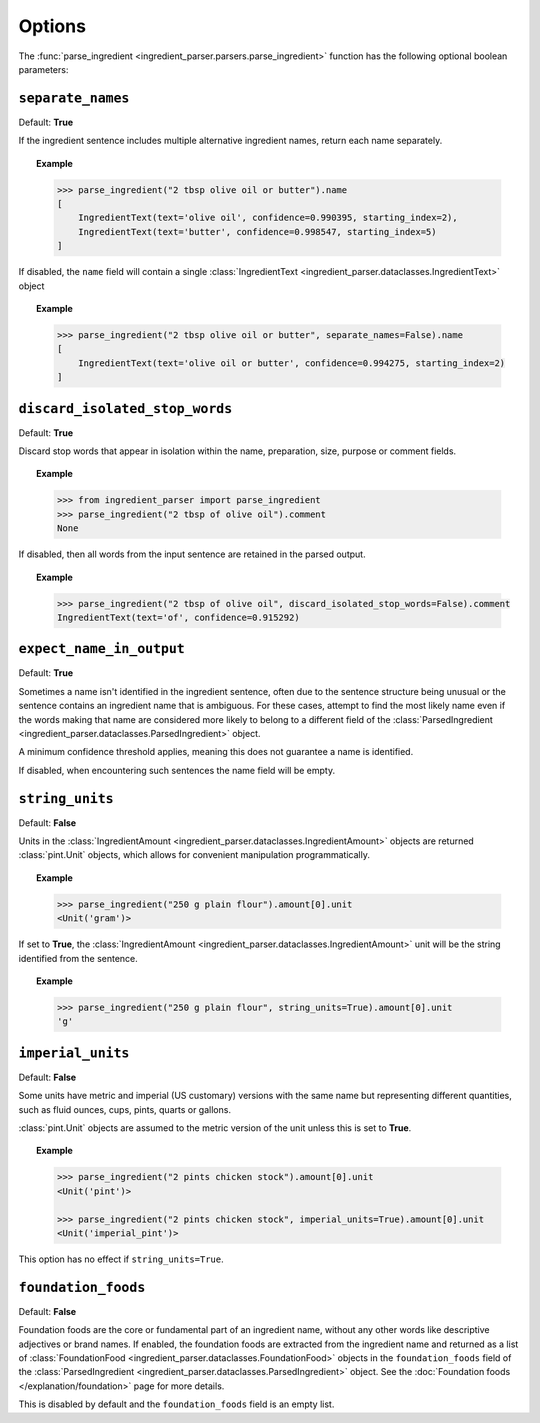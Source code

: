 Options
=======

The :func:`parse_ingredient <ingredient_parser.parsers.parse_ingredient>` function has the following optional boolean parameters:

``separate_names``
^^^^^^^^^^^^^^^^^^

Default: **True**

If the ingredient sentence includes multiple alternative ingredient names, return each name separately.

.. topic:: Example

    .. code:: python

        >>> parse_ingredient("2 tbsp olive oil or butter").name
        [
            IngredientText(text='olive oil', confidence=0.990395, starting_index=2),
            IngredientText(text='butter', confidence=0.998547, starting_index=5)
        ]

If disabled, the ``name`` field will contain a single :class:`IngredientText <ingredient_parser.dataclasses.IngredientText>` object

.. topic:: Example

    .. code:: python

        >>> parse_ingredient("2 tbsp olive oil or butter", separate_names=False).name
        [
            IngredientText(text='olive oil or butter', confidence=0.994275, starting_index=2)
        ]

``discard_isolated_stop_words``
^^^^^^^^^^^^^^^^^^^^^^^^^^^^^^^

Default: **True**

Discard stop words that appear in isolation within the name, preparation, size, purpose or comment fields.

.. topic:: Example

    .. code:: python

        >>> from ingredient_parser import parse_ingredient
        >>> parse_ingredient("2 tbsp of olive oil").comment
        None

If disabled, then all words from the input sentence are retained in the parsed output.

.. topic:: Example

    .. code:: python

        >>> parse_ingredient("2 tbsp of olive oil", discard_isolated_stop_words=False).comment
        IngredientText(text='of', confidence=0.915292)

``expect_name_in_output``
^^^^^^^^^^^^^^^^^^^^^^^^^

Default: **True**

Sometimes a name isn't identified in the ingredient sentence, often due to the sentence structure being unusual or the sentence contains an ingredient name that is ambiguous. For these cases, attempt to find the most likely name even if the words making that name are considered more likely to belong to a different field of the :class:`ParsedIngredient <ingredient_parser.dataclasses.ParsedIngredient>` object.

A minimum confidence threshold applies, meaning this does not guarantee a name is identified.

If disabled, when encountering such sentences the name field will be empty.

``string_units``
^^^^^^^^^^^^^^^^

Default: **False**

Units in the :class:`IngredientAmount <ingredient_parser.dataclasses.IngredientAmount>` objects are returned :class:`pint.Unit` objects, which allows for convenient manipulation programmatically.

.. topic:: Example

    .. code:: python

        >>> parse_ingredient("250 g plain flour").amount[0].unit
        <Unit('gram')>

If set to **True**, the :class:`IngredientAmount <ingredient_parser.dataclasses.IngredientAmount>` unit will be the string identified from the sentence.

.. topic:: Example

    .. code:: python

        >>> parse_ingredient("250 g plain flour", string_units=True).amount[0].unit
        'g'

``imperial_units``
^^^^^^^^^^^^^^^^^^

Default: **False**

Some units have metric and imperial (US customary) versions with the same name but representing different quantities, such as fluid ounces, cups, pints, quarts or gallons.

:class:`pint.Unit` objects are assumed to the metric version of the unit unless this is set to **True**.

.. topic:: Example

    .. code:: python

        >>> parse_ingredient("2 pints chicken stock").amount[0].unit
        <Unit('pint')>

        >>> parse_ingredient("2 pints chicken stock", imperial_units=True).amount[0].unit
        <Unit('imperial_pint')>

This option has no effect if ``string_units=True``.


``foundation_foods``
^^^^^^^^^^^^^^^^^^^^

Default: **False**

Foundation foods are the core or fundamental part of an ingredient name, without any other words like descriptive adjectives or brand names. If enabled, the foundation foods are extracted from the ingredient name and returned as a list of :class:`FoundationFood <ingredient_parser.dataclasses.FoundationFood>` objects in the ``foundation_foods`` field of the :class:`ParsedIngredient <ingredient_parser.dataclasses.ParsedIngredient>` object. See the :doc:`Foundation foods </explanation/foundation>` page for more details.

This is disabled by default and the ``foundation_foods`` field is an empty list.
